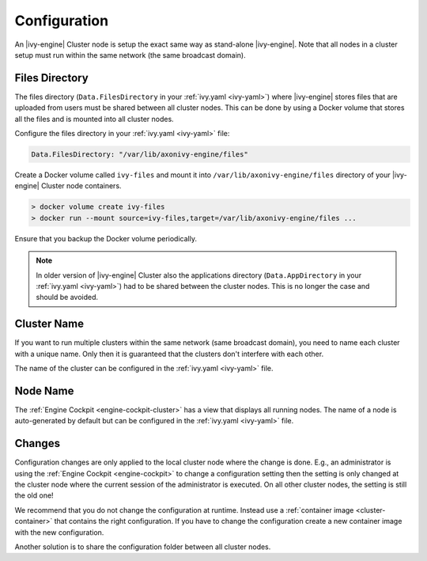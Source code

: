 .. _cluster-configuration:

Configuration
=============

An |ivy-engine| Cluster node is setup the exact same way as stand-alone |ivy-engine|.
Note that all nodes in a cluster setup must run within the same network (the same
broadcast domain).

Files Directory
---------------

The files directory (``Data.FilesDirectory`` in your :ref:`ivy.yaml <ivy-yaml>`)  
where |ivy-engine| stores files that are uploaded from users must be shared between all 
cluster nodes. This can be done by using a Docker volume that stores all the files and is 
mounted into all cluster nodes.

Configure the files directory in your :ref:`ivy.yaml <ivy-yaml>` file:

.. code-block:: yaml

  Data.FilesDirectory: "/var/lib/axonivy-engine/files" 

Create a Docker volume called ``ivy-files`` and mount it into ``/var/lib/axonivy-engine/files``
directory of your |ivy-engine| Cluster node containers.
   
.. code-block:: bash

  > docker volume create ivy-files
  > docker run --mount source=ivy-files,target=/var/lib/axonivy-engine/files ... 
  
Ensure that you backup the Docker volume periodically.  

.. note::
  In older version of |ivy-engine| Cluster also the applications directory 
  (``Data.AppDirectory`` in your :ref:`ivy.yaml <ivy-yaml>`) had to be shared 
  between the cluster nodes. This is no longer the case and should be avoided.  

Cluster Name
------------

If you want to run multiple clusters within the same network (same broadcast domain),
you need to name each cluster with a unique name. Only then it is guaranteed that
the clusters don't interfere with each other.

The name of the cluster can be configured in the :ref:`ivy.yaml <ivy-yaml>` file.

Node Name
---------

The :ref:`Engine Cockpit <engine-cockpit-cluster>` has a view that displays all 
running nodes. The name of a node is auto-generated by default but can be configured
in the :ref:`ivy.yaml <ivy-yaml>` file.

.. _cluster-configuration-changes:

Changes
-------

Configuration changes are only applied to the local cluster node where the change is done. 
E.g., an administrator is using the :ref:`Engine Cockpit <engine-cockpit>` to change a 
configuration setting then the setting is only changed at the cluster node where the 
current session of the administrator is executed. On all other cluster nodes, the setting 
is still the old one! 

We recommend that you do not change the configuration at runtime. 
Instead use a :ref:`container image <cluster-container>` that contains the right configuration. 
If you have to change the configuration create a new container image with the new configuration.

Another solution is to share the configuration folder between all cluster nodes.    